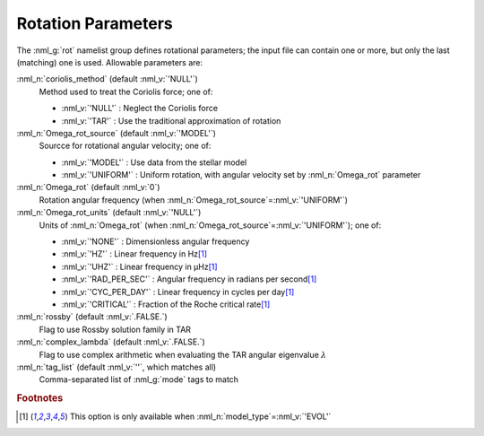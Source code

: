 .. _rot-params:

Rotation Parameters
===================

The :nml_g:`rot` namelist group defines rotational parameters; the
input file can contain one or more, but only the last (matching) one
is used.  Allowable parameters are:

:nml_n:`coriolis_method` (default :nml_v:`'NULL'`)
  Method used to treat the Coriolis force; one of:

  - :nml_v:`'NULL'` : Neglect the Coriolis force
  - :nml_v:`'TAR'` : Use the traditional approximation of rotation

:nml_n:`Omega_rot_source` (default :nml_v:`'MODEL'`)
  Sourcce for rotational angular velocity; one of:

  - :nml_v:`'MODEL'` : Use data from the stellar model
  - :nml_v:`'UNIFORM'` : Uniform rotation, with angular velocity set by :nml_n:`Omega_rot` parameter

:nml_n:`Omega_rot` (default :nml_v:`0`)
  Rotation angular frequency (when :nml_n:`Omega_rot_source`\ =\ :nml_v:`'UNIFORM'`)

:nml_n:`Omega_rot_units` (default :nml_v:`'NULL'`)
  Units of :nml_n:`Omega_rot` (when :nml_n:`Omega_rot_source`\ =\ :nml_v:`'UNIFORM'`); one of:

  - :nml_v:`'NONE'` : Dimensionless angular frequency
  - :nml_v:`'HZ'` : Linear frequency in Hz\ [#only_evol]_
  - :nml_v:`'UHZ'` : Linear frequency in μHz\ [#only_evol]_
  - :nml_v:`'RAD_PER_SEC'` : Angular frequency in radians per second\ [#only_evol]_
  - :nml_v:`'CYC_PER_DAY'` : Linear frequency in cycles per day\ [#only_evol]_
  - :nml_v:`'CRITICAL'` : Fraction of the Roche critical rate\ [#only_evol]_

:nml_n:`rossby` (default :nml_v:`.FALSE.`)
  Flag to use Rossby solution family in TAR

:nml_n:`complex_lambda` (default :nml_v:`.FALSE.`)
  Flag to use complex arithmetic when evaluating the TAR angular eigenvalue :math:`\lambda`

:nml_n:`tag_list` (default :nml_v:`''`, which matches all)
  Comma-separated list of :nml_g:`mode` tags to match

.. rubric:: Footnotes

.. [#only_evol] This option is only available when :nml_n:`model_type`\ =\ :nml_v:`'EVOL'`
  
